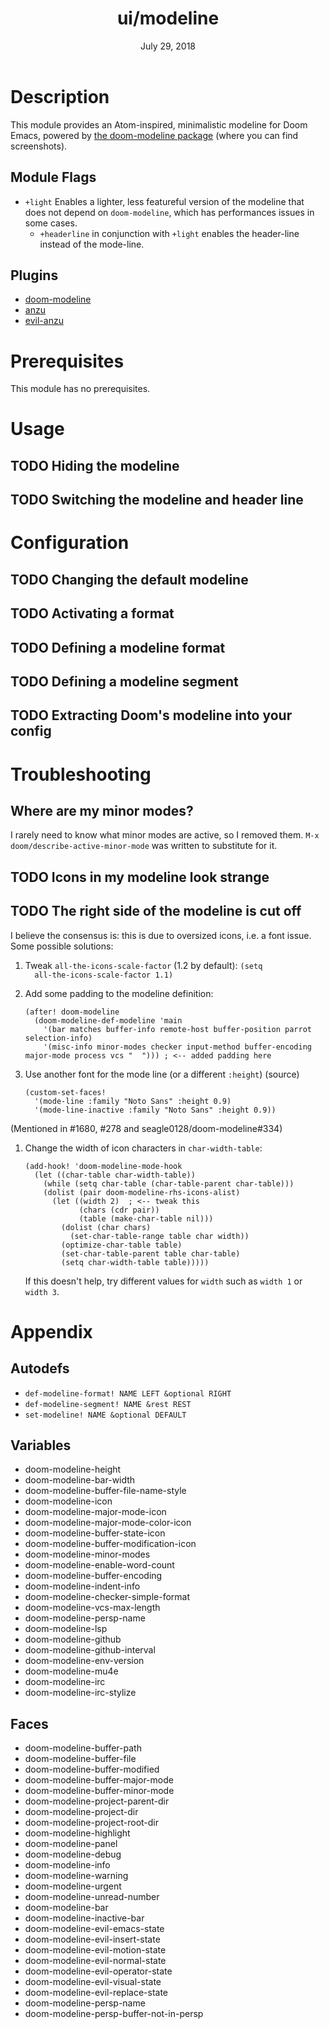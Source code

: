 #+TITLE:   ui/modeline
#+DATE:    July 29, 2018
#+SINCE:   v2.0.9
#+STARTUP: inlineimages

* Table of Contents :TOC_2:noexport:
- [[#description][Description]]
  - [[#module-flags][Module Flags]]
  - [[#plugins][Plugins]]
- [[#prerequisites][Prerequisites]]
- [[#usage][Usage]]
  - [[#hiding-the-modeline][Hiding the modeline]]
  - [[#switching-the-modeline-and-header-line][Switching the modeline and header line]]
- [[#configuration][Configuration]]
  - [[#changing-the-default-modeline][Changing the default modeline]]
  - [[#activating-a-format][Activating a format]]
  - [[#defining-a-modeline-format][Defining a modeline format]]
  - [[#defining-a-modeline-segment][Defining a modeline segment]]
  - [[#extracting-dooms-modeline-into-your-config][Extracting Doom's modeline into your config]]
- [[#troubleshooting][Troubleshooting]]
  - [[#where-are-my-minor-modes][Where are my minor modes?]]
  - [[#icons-in-my-modeline-look-strange][Icons in my modeline look strange]]
  - [[#the-right-side-of-the-modeline-is-cut-off][The right side of the modeline is cut off]]
- [[#appendix][Appendix]]
  - [[#autodefs][Autodefs]]
  - [[#variables][Variables]]
  - [[#faces][Faces]]

* Description
This module provides an Atom-inspired, minimalistic modeline for Doom Emacs,
powered by [[https://github.com/seagle0128/doom-modeline][the doom-modeline package]] (where you can find screenshots).

** Module Flags
+ =+light= Enables a lighter, less featureful version of the modeline that does
  not depend on ~doom-modeline~, which has performances issues in some cases.
  + =+headerline= in conjunction with =+light= enables the header-line instead of the mode-line.

** Plugins
+ [[https://github.com/seagle0128/doom-modeline][doom-modeline]]
+ [[https://github.com/syohex/emacs-anzu][anzu]]
+ [[https://github.com/syohex/emacs-evil-anzu][evil-anzu]]

* Prerequisites
This module has no prerequisites.

* Usage
** TODO Hiding the modeline

** TODO Switching the modeline and header line

* Configuration
** TODO Changing the default modeline

** TODO Activating a format

** TODO Defining a modeline format

** TODO Defining a modeline segment

** TODO Extracting Doom's modeline into your config

* Troubleshooting
** Where are my minor modes?
I rarely need to know what minor modes are active, so I removed them. ~M-x
doom/describe-active-minor-mode~ was written to substitute for it.

** TODO Icons in my modeline look strange
** TODO The right side of the modeline is cut off
I believe the consensus is: this is due to oversized icons, i.e. a font issue. Some possible solutions:

1. Tweak ~all-the-icons-scale-factor~ (1.2 by default): ~(setq
   all-the-icons-scale-factor 1.1)~

2. Add some padding to the modeline definition:

    #+begin_src elisp
    (after! doom-modeline
      (doom-modeline-def-modeline 'main
        '(bar matches buffer-info remote-host buffer-position parrot selection-info)
        '(misc-info minor-modes checker input-method buffer-encoding major-mode process vcs "  "))) ; <-- added padding here
    #+end_src

3. Use another font for the mode line (or a different ~:height~) (source)

    #+BEGIN_SRC elisp
    (custom-set-faces!
      '(mode-line :family "Noto Sans" :height 0.9)
      '(mode-line-inactive :family "Noto Sans" :height 0.9))
    #+END_SRC

(Mentioned in #1680, #278 and seagle0128/doom-modeline#334)

4. Change the width of icon characters in ~char-width-table~:
   
    #+BEGIN_SRC elisp
    (add-hook! 'doom-modeline-mode-hook
      (let ((char-table char-width-table))
        (while (setq char-table (char-table-parent char-table)))
        (dolist (pair doom-modeline-rhs-icons-alist)
          (let ((width 2)  ; <-- tweak this
                (chars (cdr pair))
                (table (make-char-table nil)))
            (dolist (char chars)
              (set-char-table-range table char width))
            (optimize-char-table table)
            (set-char-table-parent table char-table)
            (setq char-width-table table)))))
    #+END_SRC

   If this doesn't help, try different values for ~width~ such as ~width 1~ or ~width 3~. 

* Appendix
** Autodefs
+ ~def-modeline-format! NAME LEFT &optional RIGHT~
+ ~def-modeline-segment! NAME &rest REST~
+ ~set-modeline! NAME &optional DEFAULT~
** Variables
+ doom-modeline-height
+ doom-modeline-bar-width
+ doom-modeline-buffer-file-name-style
+ doom-modeline-icon
+ doom-modeline-major-mode-icon
+ doom-modeline-major-mode-color-icon
+ doom-modeline-buffer-state-icon
+ doom-modeline-buffer-modification-icon
+ doom-modeline-minor-modes
+ doom-modeline-enable-word-count
+ doom-modeline-buffer-encoding
+ doom-modeline-indent-info
+ doom-modeline-checker-simple-format
+ doom-modeline-vcs-max-length
+ doom-modeline-persp-name
+ doom-modeline-lsp
+ doom-modeline-github
+ doom-modeline-github-interval
+ doom-modeline-env-version
+ doom-modeline-mu4e
+ doom-modeline-irc
+ doom-modeline-irc-stylize
** Faces
+ doom-modeline-buffer-path
+ doom-modeline-buffer-file
+ doom-modeline-buffer-modified
+ doom-modeline-buffer-major-mode
+ doom-modeline-buffer-minor-mode
+ doom-modeline-project-parent-dir
+ doom-modeline-project-dir
+ doom-modeline-project-root-dir
+ doom-modeline-highlight
+ doom-modeline-panel
+ doom-modeline-debug
+ doom-modeline-info
+ doom-modeline-warning
+ doom-modeline-urgent
+ doom-modeline-unread-number
+ doom-modeline-bar
+ doom-modeline-inactive-bar
+ doom-modeline-evil-emacs-state
+ doom-modeline-evil-insert-state
+ doom-modeline-evil-motion-state
+ doom-modeline-evil-normal-state
+ doom-modeline-evil-operator-state
+ doom-modeline-evil-visual-state
+ doom-modeline-evil-replace-state
+ doom-modeline-persp-name
+ doom-modeline-persp-buffer-not-in-persp
